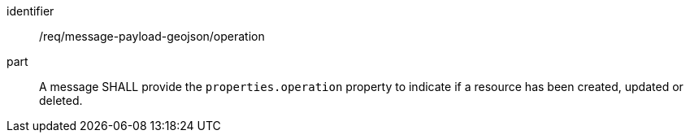 [[req_message-payload-geojson_operation]]
[requirement]
====
[%metadata]
identifier:: /req/message-payload-geojson/operation
part:: A message SHALL provide the `+properties.operation+` property to indicate if a resource has been created, updated or deleted.
====
